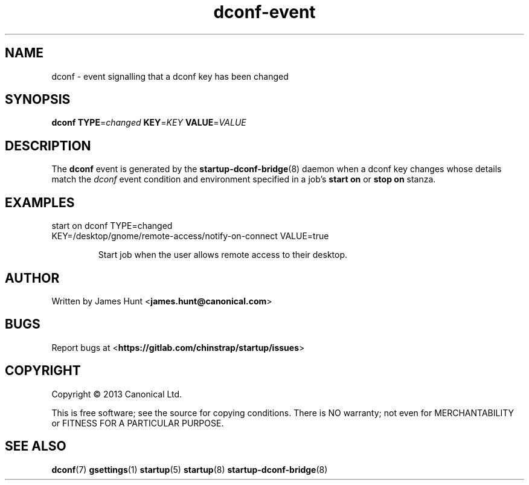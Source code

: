.TH dconf\-event 7 2013-07-09 startup
.\"
.SH NAME
dconf \- event signalling that a dconf key has been changed
.\"
.SH SYNOPSIS
.B dconf
.BI TYPE\fR= changed
.BI KEY\fR= KEY
.BI VALUE\fR= VALUE
.\"
.SH DESCRIPTION

The
.B dconf
event is generated by the
.BR startup\-dconf\-bridge (8)
daemon when a dconf key changes whose details match the
.I dconf
event condition and environment specified in a job's
.B start on
or
.B stop on
stanza.

.\"
.SH EXAMPLES
.\"
.IP "start on dconf TYPE=changed KEY=/desktop/gnome/remote-access/notify-on-connect VALUE=true"

Start job when the user allows remote access to their desktop.
.\"
.SH AUTHOR
Written by James Hunt
.RB < james.hunt@canonical.com >
.\"
.SH BUGS
Report bugs at 
.RB < https://gitlab.com/chinstrap/startup/issues >
.\"
.SH COPYRIGHT
Copyright \(co 2013 Canonical Ltd.
.PP
This is free software; see the source for copying conditions.  There is NO
warranty; not even for MERCHANTABILITY or FITNESS FOR A PARTICULAR PURPOSE.
.\"
.SH SEE ALSO
.BR dconf (7)
.BR gsettings (1)
.BR startup (5)
.BR startup (8)
.BR startup\-dconf\-bridge (8)
